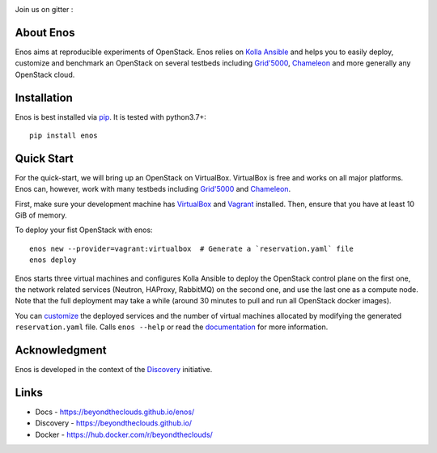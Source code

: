|Build Status| |Doc Status| |Pypi| |Code style| |License|

Join us on gitter :  |Join the chat at
https://gitter.im/BeyondTheClouds/enos|

About Enos
==========

Enos aims at reproducible experiments of OpenStack.  Enos relies on
`Kolla Ansible <https://docs.openstack.org/kolla-ansible/>`__ and
helps you to easily deploy, customize and benchmark an OpenStack on
several testbeds including `Grid'5000 <https://www.grid5000.fr>`__,
`Chameleon <https://www.chameleoncloud.org/>`__ and more generally any
OpenStack cloud.

Installation
============

Enos is best installed via `pip <https://pip.pypa.io/>`__.  It is
tested with python3.7+::

  pip install enos

Quick Start
===========

For the quick-start, we will bring up an OpenStack on VirtualBox.
VirtualBox is free and works on all major platforms.  Enos can,
however, work with many testbeds including `Grid'5000
<https://beyondtheclouds.github.io/enos/provider/grid5000.html>`__ and
`Chameleon
<https://beyondtheclouds.github.io/enos/provider/openstack.html>`__.

First, make sure your development machine has `VirtualBox
<https://www.virtualbox.org/>`__ and `Vagrant
<https://www.vagrantup.com/downloads>`__ installed.  Then, ensure that
you have at least 10 GiB of memory.

To deploy your fist OpenStack with enos::

  enos new --provider=vagrant:virtualbox  # Generate a `reservation.yaml` file
  enos deploy

Enos starts three virtual machines and configures Kolla Ansible to
deploy the OpenStack control plane on the first one, the network
related services (Neutron, HAProxy, RabbitMQ) on the second one, and
use the last one as a compute node.  Note that the full deployment may
take a while (around 30 minutes to pull and run all OpenStack docker
images).

You can `customize
<https://beyondtheclouds.github.io/enos/customization/>`__ the
deployed services and the number of virtual machines allocated by
modifying the generated ``reservation.yaml`` file.  Calls ``enos
--help`` or read the `documentation
<https://beyondtheclouds.github.io/enos/>`__ for more information.

Acknowledgment
==============

Enos is developed in the context of the `Discovery
<https://beyondtheclouds.github.io/>`__ initiative.


Links
=====

-  Docs - https://beyondtheclouds.github.io/enos/
-  Discovery - https://beyondtheclouds.github.io/
-  Docker - https://hub.docker.com/r/beyondtheclouds/

.. |Build Status| image:: https://travis-ci.org/BeyondTheClouds/enos.svg?branch=master
   :target: https://travis-ci.org/BeyondTheClouds/enos
.. |Join the chat at https://gitter.im/BeyondTheClouds/enos| image:: https://badges.gitter.im/BeyondTheClouds/enos.svg
   :target: https://gitter.im/BeyondTheClouds/enos?utm_source=badge&utm_medium=badge&utm_campaign=pr-badge&utm_content=badge
.. |Code style| image:: https://api.codacy.com/project/badge/Grade/87536e9c0f0d47e08d1b9e0950c9d14b
   :target: https://www.codacy.com/app/msimonin/enos?utm_source=github.com&amp;utm_medium=referral&amp;utm_content=BeyondTheClouds/enos&amp;utm_campaign=Badge_Grade
.. |License| image:: https://img.shields.io/badge/License-GPL%20v3-blue.svg
   :target: https://www.gnu.org/licenses/gpl-3.0
.. |Pypi| image:: https://badge.fury.io/py/enos.svg
    :target: https://badge.fury.io/py/enos
.. |Doc Status| image:: https://github.com/BeyondTheClouds/enos/actions/workflows/build-and-publish-doc.yml/badge.svg
   :target: https://github.com/BeyondTheClouds/enos/actions/workflows/build-and-publish-doc.yml
